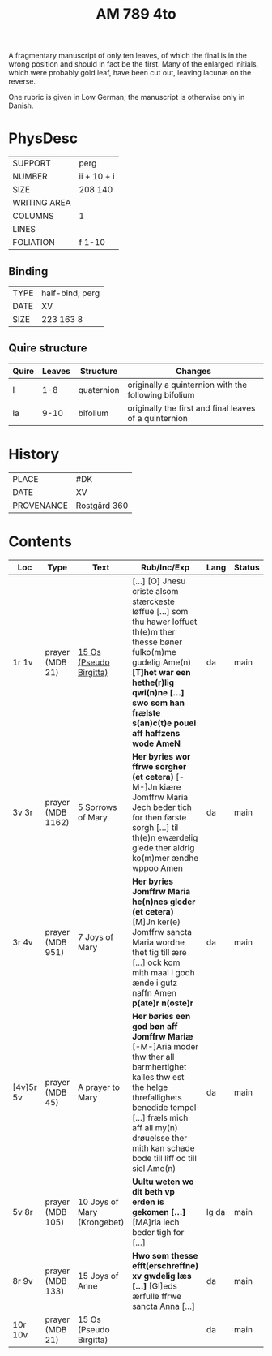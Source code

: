 #+TITLE: AM 789 4to

A fragmentary manuscript of only ten leaves, of which the final is in the wrong position and should in fact be the first. Many of the enlarged initials, which were probably gold leaf, have been cut out, leaving lacunæ on the reverse.

One rubric is given in Low German; the manuscript is otherwise only in Danish.

[[../imgs/AM04-0789.jpg]]

* PhysDesc
|--------------+-------------|
| SUPPORT      | perg        |
| NUMBER       | ii + 10 + i |
| SIZE         | 208 140     |
| WRITING AREA |             |
| COLUMNS      |  1           |
| LINES        |             |
| FOLIATION    | f 1-10      |
|--------------+-------------|

** Binding
|--------------+-------------|
| TYPE         | half-bind, perg|
| DATE         |  XV           |
| SIZE         | 223 163 8   |
|--------------+-------------|

** Quire structure
|---------|---------+--------------+-----------------------------------------------------------|
| Quire   |  Leaves | Structure    | Changes                                                   |
|---------+---------+--------------+-----------------------------------------------------------|
|  I      | 1-8     |  quaternion  |   originally a quinternion with the following bifolium    |
| Ia      | 9-10    | bifolium     | originally the first and final leaves of a quinternion    |
|---------|---------+--------------+-----------------------------------------------------------|

* History
|------------+--------------|
| PLACE      | #DK          |
| DATE       | XV           |
| PROVENANCE | Rostgård 360 |
|------------+--------------|

* Contents

|-----------+-------------------+-------------------------+-----------------------------------------------------------------------------------------------------------------------------------------------------------------------------------------------------------------------------------------------+------+--------|
| Loc       | Type              | Text                    | Rub/Inc/Exp                                                                                                                                                                                                                                   | Lang | Status |
|-----------+-------------------+-------------------------+-----------------------------------------------------------------------------------------------------------------------------------------------------------------------------------------------------------------------------------------------+------+--------|
| 1r 1v     | prayer (MDB 21)   | [[../../prayers/org/AM08-0789_001r.org][15 Os (Pseudo Birgitta)]] | [...] [O] Jhesu criste alsom stærckeste løffue [...] som thu hawer loffuet th(e)m ther thesse bøner fulko(m)me gudelig Ame(n) *[T]het war een hethe(r)lig qwi(n)ne [...] swo som han frælste s(an)c(t)e pouel aff haffzens wode AmeN*         | da   | main   |
| 3v 3r     | prayer (MDB 1162) | 5 Sorrows of Mary       | *Her byries wor ffrwe sorgher (et cetera)* [-M-]Jn kiære Jomffrw Maria Jech beder tich for then første sorgh [...] til th(e)n ewærdelig glede ther aldrig ko(m)mer ændhe wppoo Amen                                                           | da   | main   |
| 3r 4v     | prayer (MDB 951)  | 7 Joys of Mary          | *Her byries Jomffrw Maria he(n)nes gleder (et cetera)* [M]Jn ker(e) Jomffrw sancta Maria wordhe thet tig till ære [...] ock kom mith maal i godh ænde i gutz naffn Amen *p(ate)r n(oste)r*                                                    | da   | main   |
| [4v]5r 5v | prayer (MDB 45)   | A prayer to Mary        | *Her børies een god bøn aff Jomffrw Mariæ* [-M-]Aria moder thw ther all barmhertighet kalles thw est the helge threfallighets benedide tempel [...] fræls mich aff all my(n) drøuelsse ther mith kan schade bode till liff oc till siel Ame(n) | da   | main   |
| 5v 8r     | prayer (MDB 105)  | 10 Joys of Mary (Krongebet) | *Uultu weten wo dit beth vp erden is gekomen [...]* [MA]ria iech beder tigh for [...] | lg da | main |
| 8r 9v     | prayer (MDB 133)  | 15 Joys of Anne         | *Hwo som thesse efft(erschreffne) xv gwdelig læs [...]* [Gl]eds ærfulle ffrwe sancta Anna [...] | da | main |
| 10r 10v   | prayer (MDB 21)   | 15 Os (Pseudo Birgitta) | | da | main |
|-----------+-------------------+-------------------------+-+----+------|
